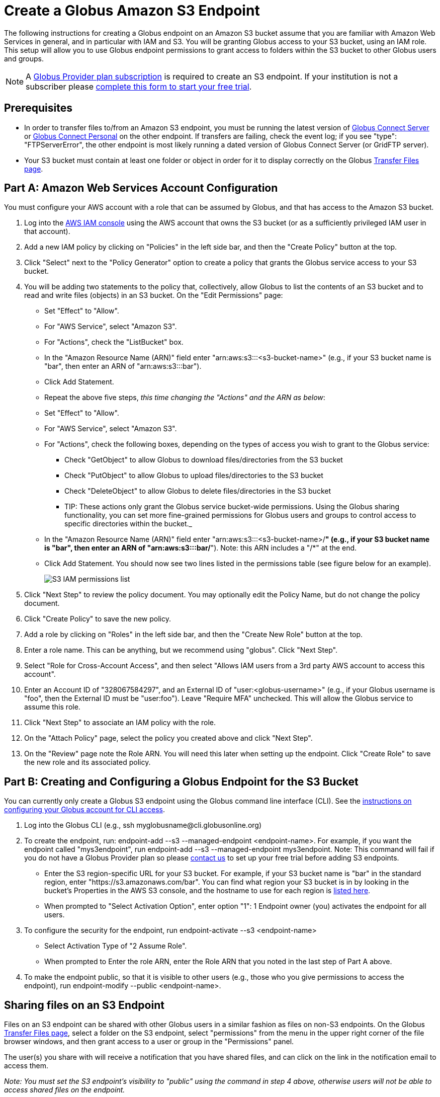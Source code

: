 = Create a Globus Amazon S3 Endpoint

The following instructions for creating a Globus endpoint on an Amazon S3 bucket assume that you are familiar with Amazon Web Services in general, and in particular with IAM and S3. You will be granting Globus access to your S3 bucket, using an IAM role. This setup will allow you to use Globus endpoint permissions to grant access to folders within the S3 bucket to other Globus users and groups.

NOTE: A link:https://www.globus.org/provider-plans[Globus Provider plan subscription] is required to create an S3 endpoint. If your institution is not a subscriber please link:https://www.globus.org/provider-plan-configuration[complete this form to start your free trial].

== Prerequisites
* In order to transfer files to/from an Amazon S3 endpoint, you must be running the latest version of link:https://www.globus.org/globus-connect-server[Globus Connect Server] or link:https://www.globus.org/globus-connect-personal[Globus Connect Personal] on the other endpoint. If transfers are failing, check the event log; if you see "type": "FTPServerError", the other endpoint is most likely running a dated version of Globus Connect Server (or GridFTP server).
* Your S3 bucket must contain at least one folder or object in order for it to display correctly on the Globus link:https://www.globus.org/app/transfer[Transfer Files page].

== Part A: Amazon Web Services Account Configuration

You must configure your AWS account with a role that can be assumed by Globus, and that has access to the Amazon S3 bucket.

1. Log into the link:https://console.aws.amazon.com/iam[AWS IAM console] using the AWS account that owns the S3 bucket (or as a sufficiently privileged IAM user in that account).
2. Add a new IAM policy by clicking on "Policies" in the left side bar, and then the "Create Policy" button at the top.
3. Click "Select" next to the "Policy Generator" option to create a policy that grants the Globus service access to your S3 bucket.
4. You will be adding two statements to the policy that, collectively, allow Globus to list the contents of an S3 bucket and to read and write files (objects) in an S3 bucket. On the "Edit Permissions" page:
* Set "Effect" to "Allow".
* For "AWS Service", select "Amazon S3".
* For "Actions", check the "ListBucket" box.
* In the "Amazon Resource Name (ARN)" field enter "arn:aws:s3:::<s3-bucket-name>" (e.g., if your S3 bucket name is "bar", then enter an ARN of "arn:aws:s3:::bar").
* Click Add Statement.
* Repeat the above five steps, _this time changing the "Actions" and the ARN as below_:
* Set "Effect" to "Allow".
* For "AWS Service", select "Amazon S3".
* For "Actions", check the following boxes, depending on the types of access you wish to grant to the Globus service:
** Check "GetObject" to allow Globus to download files/directories from the S3 bucket
** Check "PutObject" to allow Globus to upload files/directories to the S3 bucket
** Check "DeleteObject" to allow Globus to delete files/directories in the S3 bucket
** TIP: These actions only grant the Globus service bucket-wide permissions. Using the Globus sharing functionality, you can set more fine-grained permissions for Globus users and groups to control access to specific directories within the bucket._
* In the "Amazon Resource Name (ARN)" field enter "arn:aws:s3:::<s3-bucket-name>/*" (e.g., if your S3 bucket name is "bar", then enter an ARN of "arn:aws:s3:::bar/*"). Note: this ARN includes a "/*" at the end.
* Click Add Statement. You should now see two lines listed in the permissions table (see figure below for an example).
+
[role="img-responsive center-block"]
image::images/S3_IAM_permissions_list.png[]
+
5. Click "Next Step" to review the policy document. You may optionally edit the Policy Name, but do not change the policy document.
6. Click "Create Policy" to save the new policy.
7. Add a role by clicking on "Roles" in the left side bar, and then the "Create New Role" button at the top.
8. Enter a role name. This can be anything, but we recommend using "globus". Click "Next Step".
9. Select "Role for Cross-Account Access", and then select "Allows IAM users from a 3rd party AWS account to access this account".
10. Enter an Account ID of "328067584297", and an External ID of "user:<globus-username>" (e.g., if your Globus username is "foo", then the External ID must be "user:foo"). Leave "Require MFA" unchecked. This will allow the Globus service to assume this role.
11. Click "Next Step" to associate an IAM policy with the role.
12. On the "Attach Policy" page, select the policy you created above and click "Next Step".
13. On the "Review" page note the Role ARN. You will need this later when setting up the endpoint. Click "Create Role" to save the new role and its associated policy.

== Part B: Creating and Configuring a Globus Endpoint for the S3 Bucket
You can currently only create a Globus S3 endpoint using the Globus command line interface (CLI). See the link:../../cli/[instructions on configuring your Globus account for CLI access].

1. Log into the Globus CLI (e.g., +ssh myglobusname@cli.globusonline.org+)
2. To create the endpoint, run: +endpoint-add --s3 --managed-endpoint <endpoint-name>+. For example, if you want the endpoint called "mys3endpoint", run +endpoint-add --s3 --managed-endpoint mys3endpoint+. Note: This command will fail if you do not have a Globus Provider plan so please link:https://www.globus.org/provider-plan-configuration[contact us] to set up your free trial before adding S3 endpoints.
* Enter the S3 region-specific URL for your S3 bucket. For example, if your S3 bucket name is "bar" in the standard region, enter "https://s3.amazonaws.com/bar". You can find what region your S3 bucket is in by looking in the bucket's Properties in the AWS S3 console, and the hostname to use for each region is link:http://www.bucketexplorer.com/documentation/amazon-s3--amazon-s3-buckets-and-regions.html[listed here].
* When prompted to "Select Activation Option", enter option "1": 1 Endpoint owner (you) activates the endpoint for all users.
3. To configure the security for the endpoint, run +endpoint-activate --s3 <endpoint-name>+
* Select Activation Type of "2 Assume Role".
* When prompted to Enter the role ARN, enter the Role ARN that you noted in the last step of Part A above.
4. To make the endpoint public, so that it is visible to other users (e.g., those who you give permissions to access the endpoint), run +endpoint-modify --public <endpoint-name>+.

== Sharing files on an S3 Endpoint
Files on an S3 endpoint can be shared with other Globus users in a similar fashion as files on non-S3 endpoints. On the Globus link:https://www.globus.org/app/transfer/[Transfer Files page], select a folder on the S3 endpoint, select "permissions" from the menu in the upper right corner of the file browser windows, and then grant access to a user or group in the "Permissions" panel.

The user(s) you share with will receive a notification that you have shared files, and can click on the link in the notification email to access them.

_Note: You must set the S3 endpoint's visibility to "public" using the command in step 4 above, otherwise users will not be able to access shared files on the endpoint._

== Limitations and Unsupported Operations
* Transfers between two S3 endpoints are not supported. Either the source or the destination endpoint must be a non-S3 endpoint.
* The +rename+ operation is not currently supported on S3 endpoints.
* The following Globus transfer options are not currently supported and will be ignored, if set: +verify-size+, +--perf-p+, and +--perf-pp+.
* The following Globus transfer options are not currently supported and _will cause the file transfer to fail_, if set: +-s 0+ (sync), +-s 1+ (sync-delete), and +--preserve-mtime+.
* Amazon S3 only supports utf-8 encoded unicode paths, so systems that send filenames improperly (not UTF-8), like  Globus Connect Personal for Windows, will fail when uploading non-ascii file names.
* Amazon S3 supports non-unix compatible file names such as '.', '..', and embedded '//'.
* When uploading to S3, directory markers and, in particular, empty directories, are not explicitly created in the S3 bucket.
* When downloading from S3, all objects are downloaded, except for objects whose path name ends with a slash (/). The latter are assumed to be directory markers and will be created as directories (not files) on the destination endpoint.
* The S3 bucket configured as a Globus endpoint must not be a "requester pays for bandwidth" bucket. If it is, all operations will fail, because Globus will not indicate (via HTTP headers) that it is willing to pay for bandwidth charges.
* Amazon S3 is an eventually-consistent system by design and Globus cannot guarantee stronger levels of consistency.

== Notes
* If you de-activate an S3 endpoint, you will need to re-run the command in step #3 in Part B.
* You will be able to see the S3 endpoint on the link:https://www.globus.org/app/endpoints/[Manage Endpoints page], but please do not change anything there.
* Globus will continually retry on error, which will result in additional S3 API and bandwidth costs being incurred.
* Incomplete uploads to S3 will not be removed and will incur additional S3 storage costs.
* Large files are uploaded to S3 using the S3 multi-part upload API. Globus does checksum of each part when uploading. On download Globus does not do any explicit checksum, other than what you get by using SSL for S3 buckets that use HTTPS.
* Server-side-encryption using AES-256 is automatically requested for all uploads to S3.
